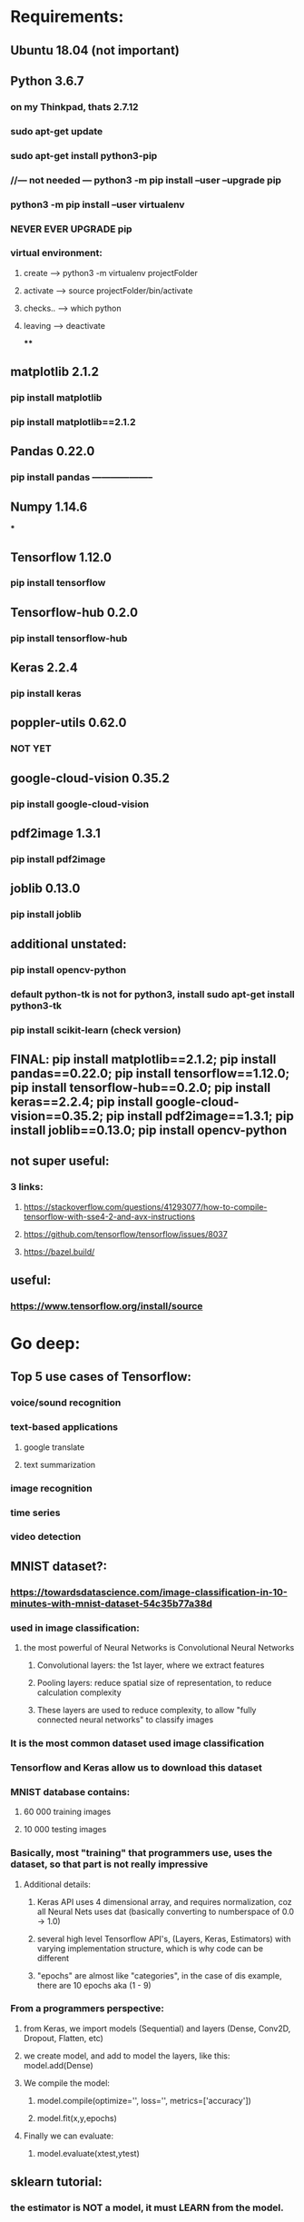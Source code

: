 * Requirements:
** Ubuntu 18.04 (not important)
** Python 3.6.7
*** on my Thinkpad, thats 2.7.12
*** sudo apt-get update
*** sudo apt-get install python3-pip
*** //--- not needed --- python3 -m pip install --user --upgrade pip
*** python3 -m pip install --user virtualenv
*** NEVER EVER UPGRADE pip
*** virtual environment:
**** create ---> python3 -m virtualenv projectFolder
**** activate ---> source projectFolder/bin/activate
**** checks.. ---> which python
**** leaving ---> deactivate
****
** matplotlib 2.1.2
*** pip install matplotlib
*** pip install matplotlib==2.1.2
** Pandas 0.22.0
*** pip install pandas --------------------
** Numpy 1.14.6
***
** Tensorflow 1.12.0
*** pip install tensorflow
** Tensorflow-hub 0.2.0
*** pip install tensorflow-hub
** Keras 2.2.4
*** pip install keras
** poppler-utils 0.62.0
*** NOT YET
** google-cloud-vision 0.35.2
*** pip install google-cloud-vision
** pdf2image 1.3.1
*** pip install pdf2image
** joblib 0.13.0
*** pip install joblib
** additional unstated:
*** pip install opencv-python
*** default python-tk is not for python3, install sudo apt-get install python3-tk
*** pip install scikit-learn (check version)
** FINAL: pip install matplotlib==2.1.2; pip install pandas==0.22.0; pip install tensorflow==1.12.0; pip install tensorflow-hub==0.2.0; pip install keras==2.2.4; pip install google-cloud-vision==0.35.2; pip install pdf2image==1.3.1; pip install joblib==0.13.0; pip install opencv-python
** not super useful:
*** 3 links:
**** https://stackoverflow.com/questions/41293077/how-to-compile-tensorflow-with-sse4-2-and-avx-instructions
**** https://github.com/tensorflow/tensorflow/issues/8037
**** https://bazel.build/
** useful:
*** https://www.tensorflow.org/install/source
* Go deep:
** Top 5 use cases of Tensorflow:
*** voice/sound recognition
*** text-based applications
**** google translate
**** text summarization
*** image recognition
*** time series
*** video detection
** MNIST dataset?:
*** https://towardsdatascience.com/image-classification-in-10-minutes-with-mnist-dataset-54c35b77a38d
*** used in image classification:
**** the most powerful of Neural Networks is Convolutional Neural Networks
***** Convolutional layers: the 1st layer, where we extract features
***** Pooling layers: reduce spatial size of representation, to reduce calculation complexity
***** These layers are used to reduce complexity, to allow "fully connected neural networks" to classify images
*** It is the most common dataset used image classification
*** Tensorflow and Keras allow us to download this dataset
*** MNIST database contains:
**** 60 000 training images
**** 10 000 testing images
*** Basically, most "training" that programmers use, uses the dataset, so that part is not really impressive
**** Additional details:
***** Keras API uses 4 dimensional array, and requires normalization, coz all Neural Nets uses dat (basically converting to numberspace of 0.0 -> 1.0)
***** several high level Tensorflow API's, (Layers, Keras, Estimators) with varying implementation structure, which is why code can be different
***** "epochs" are almost like "categories", in the case of dis example, there are 10 epochs aka (1 - 9)
*** From a programmers perspective:
**** from Keras, we import models (Sequential) and layers (Dense, Conv2D, Dropout, Flatten, etc)
**** we create model, and add to model the layers, like this: model.add(Dense)
**** We compile the model:
***** model.compile(optimize='', loss='', metrics=['accuracy'])
***** model.fit(x,y,epochs)
**** Finally we can evaluate:
***** model.evaluate(xtest,ytest)
** sklearn tutorial:
*** the estimator is NOT a model, it must LEARN from the model.
** More links to read and summarize:
*** https://machinelearningmastery.com/supervised-and-unsupervised-machine-learning-algorithms/
*** https://machinelearningmastery.com/machine-learning-in-python-step-by-step/
*** https://machinelearningmastery.com/a-gentle-introduction-to-scikit-learn-a-python-machine-learning-library/
* Linux commands:
** Multiple versions of Python:
*** Links:
**** https://benzidwael.wordpress.com/2015/04/17/installing-different-python-versions-in-ubuntu/
**** http://ubuntuhandbook.org/index.php/2017/07/install-python-3-6-1-in-ubuntu-16-04-lts/
*** Commands:
**** sudo add-apt-repository ppa:deadsnakes/ppa (and update of course)
**** For more control (maybe not as important, and u use virtualenv)
***** $ sudo apt-get install python2.6 python2.7
***** $ sudo update-alternatives --install /usr/bin/python python /usr/bin/python2.6 10
***** $ sudo update-alternatives --install /usr/bin/python python /usr/bin/python2.7 20
***** $ sudo update-alternatives --config python
**** More sane control:
***** sudo apt-get install python3.6
***** sudo update-alternatives --install /usr/bin/python3 python3 /usr/bin/python3.5 1
***** sudo update-alternatives --install /usr/bin/python3 python3 /usr/bin/python3.6 2
***** sudo update-alternatives --config python3
**** For virtualenv, python3.5-dev is required to build include/ directory under project folder
* Issues on new system:
** ImportError: cannot import name load_model
*** Theano.tensor.signal doesnt support python 3.6 (has to be <3.6)
* Things to do:
** Try exact install, without scikit-learn, using Python 3.5, see if errors, (wait for download to finish)
** Optional:
*** install Python and PyCharm on Windows, see cool features, I guess
*** Search:
**** keyboard shortcuts, tricks Emacs Python
* sklearn is a world of its own:
** Some terminologies from main website:
*** Classification
*** Regression
*** Clustering
*** Dimensionality reduction
*** Model Selection
*** Preprocessing
**** Include standardization/normalization which is important "many machine learning estimators"
* Educational:
** Links:
*** https://subscription.packtpub.com/book/virtualization_and_cloud/9781787281066?_ga=2.95158492.1161248330.1552377381-111622019.1549732680
*** https://subscription.packtpub.com/book/big_data_and_business_intelligence/9781783555130?_ga=2.262859852.1161248330.1552377381-111622019.1549732680
